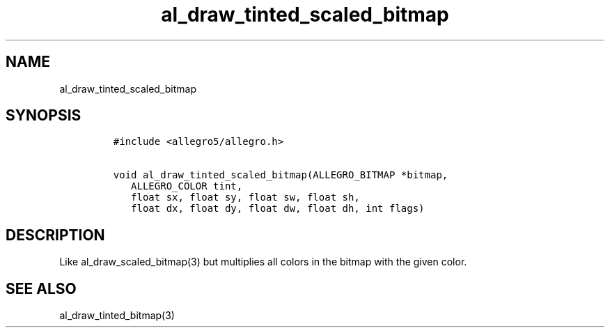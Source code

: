 .TH al_draw_tinted_scaled_bitmap 3 "" "Allegro reference manual"
.SH NAME
.PP
al_draw_tinted_scaled_bitmap
.SH SYNOPSIS
.IP
.nf
\f[C]
#include\ <allegro5/allegro.h>

void\ al_draw_tinted_scaled_bitmap(ALLEGRO_BITMAP\ *bitmap,
\ \ \ ALLEGRO_COLOR\ tint,
\ \ \ float\ sx,\ float\ sy,\ float\ sw,\ float\ sh,
\ \ \ float\ dx,\ float\ dy,\ float\ dw,\ float\ dh,\ int\ flags)
\f[]
.fi
.SH DESCRIPTION
.PP
Like al_draw_scaled_bitmap(3) but multiplies all colors in the
bitmap with the given color.
.SH SEE ALSO
.PP
al_draw_tinted_bitmap(3)
